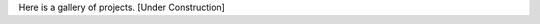 .. title: Project Gallery
.. slug: index
.. tags: 
.. category: 
.. link: 
.. description: 
.. type: rst

Here is a gallery of projects.
[Under Construction]
